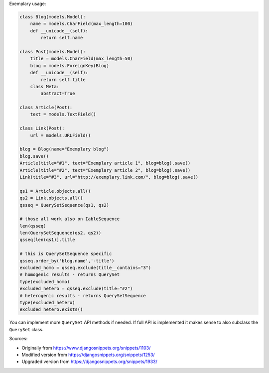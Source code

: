 Exemplary usage:

.. code-block:: python

    class Blog(models.Model):
        name = models.CharField(max_length=100)
        def __unicode__(self):
            return self.name

    class Post(models.Model):
        title = models.CharField(max_length=50)
        blog = models.ForeignKey(Blog)
        def __unicode__(self):
            return self.title
        class Meta:
            abstract=True

    class Article(Post):
        text = models.TextField()

    class Link(Post):
        url = models.URLField()

    blog = Blog(name="Exemplary blog")
    blog.save()
    Article(title="#1", text="Exemplary article 1", blog=blog).save()
    Article(title="#2", text="Exemplary article 2", blog=blog).save()
    Link(title="#3", url="http://exemplary.link.com/", blog=blog).save()

    qs1 = Article.objects.all()
    qs2 = Link.objects.all()
    qsseq = QuerySetSequence(qs1, qs2)

    # those all work also on IableSequence
    len(qsseq)
    len(QuerySetSequence(qs2, qs2))
    qsseq[len(qs1)].title

    # this is QuerySetSequence specific
    qsseq.order_by('blog.name','-title')
    excluded_homo = qsseq.exclude(title__contains="3")
    # homogenic results - returns QuerySet
    type(excluded_homo)
    excluded_hetero = qsseq.exclude(title="#2")
    # heterogenic results - returns QuerySetSequence
    type(excluded_hetero)
    excluded_hetero.exists()

You can implement more ``QuerySet`` API methods if needed. If full API is
implemented it makes sense to also subclass the ``QuerySet`` class.

Sources:

* Originally from https://www.djangosnippets.org/snippets/1103/
* Modified version from https://djangosnippets.org/snippets/1253/
* Upgraded version from https://djangosnippets.org/snippets/1933/
